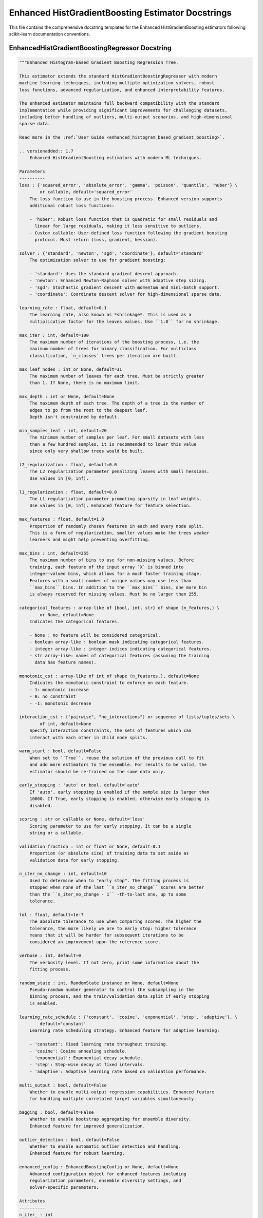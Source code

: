 Enhanced HistGradientBoosting Estimator Docstrings
===================================================

This file contains the comprehensive docstring templates for the Enhanced HistGradientBoosting
estimators following scikit-learn documentation conventions.

EnhancedHistGradientBoostingRegressor Docstring
-----------------------------------------------

.. code-block:: python

    """Enhanced Histogram-based Gradient Boosting Regression Tree.
    
    This estimator extends the standard HistGradientBoostingRegressor with modern
    machine learning techniques, including multiple optimization solvers, robust
    loss functions, advanced regularization, and enhanced interpretability features.
    
    The enhanced estimator maintains full backward compatibility with the standard
    implementation while providing significant improvements for challenging datasets,
    including better handling of outliers, multi-output scenarios, and high-dimensional
    sparse data.
    
    Read more in the :ref:`User Guide <enhanced_histogram_based_gradient_boosting>`.
    
    .. versionadded:: 1.7
        Enhanced HistGradientBoosting estimators with modern ML techniques.
    
    Parameters
    ----------
    loss : {'squared_error', 'absolute_error', 'gamma', 'poisson', 'quantile', 'huber'} \
            or callable, default='squared_error'
        The loss function to use in the boosting process. Enhanced version supports
        additional robust loss functions:
        
        - 'huber': Robust loss function that is quadratic for small residuals and
          linear for large residuals, making it less sensitive to outliers.
        - Custom callable: User-defined loss function following the gradient boosting
          protocol. Must return (loss, gradient, hessian).
    
    solver : {'standard', 'newton', 'sgd', 'coordinate'}, default='standard'
        The optimization solver to use for gradient boosting:
        
        - 'standard': Uses the standard gradient descent approach.
        - 'newton': Enhanced Newton-Raphson solver with adaptive step sizing.
        - 'sgd': Stochastic gradient descent with momentum and mini-batch support.
        - 'coordinate': Coordinate descent solver for high-dimensional sparse data.
    
    learning_rate : float, default=0.1
        The learning rate, also known as *shrinkage*. This is used as a
        multiplicative factor for the leaves values. Use ``1.0`` for no shrinkage.
    
    max_iter : int, default=100
        The maximum number of iterations of the boosting process, i.e. the
        maximum number of trees for binary classification. For multiclass
        classification, `n_classes` trees per iteration are built.
    
    max_leaf_nodes : int or None, default=31
        The maximum number of leaves for each tree. Must be strictly greater
        than 1. If None, there is no maximum limit.
    
    max_depth : int or None, default=None
        The maximum depth of each tree. The depth of a tree is the number of
        edges to go from the root to the deepest leaf.
        Depth isn't constrained by default.
    
    min_samples_leaf : int, default=20
        The minimum number of samples per leaf. For small datasets with less
        than a few hundred samples, it is recommended to lower this value
        since only very shallow trees would be built.
    
    l2_regularization : float, default=0.0
        The L2 regularization parameter penalizing leaves with small hessians.
        Use values in [0, inf).
    
    l1_regularization : float, default=0.0
        The L1 regularization parameter promoting sparsity in leaf weights.
        Use values in [0, inf). Enhanced feature for feature selection.
    
    max_features : float, default=1.0
        Proportion of randomly chosen features in each and every node split.
        This is a form of regularization, smaller values make the trees weaker
        learners and might help preventing overfitting.
    
    max_bins : int, default=255
        The maximum number of bins to use for non-missing values. Before
        training, each feature of the input array `X` is binned into
        integer-valued bins, which allows for a much faster training stage.
        Features with a small number of unique values may use less than
        ``max_bins`` bins. In addition to the ``max_bins`` bins, one more bin
        is always reserved for missing values. Must be no larger than 255.
    
    categorical_features : array-like of {bool, int, str} of shape (n_features,) \
            or None, default=None
        Indicates the categorical features.
    
        - None : no feature will be considered categorical.
        - boolean array-like : boolean mask indicating categorical features.
        - integer array-like : integer indices indicating categorical features.
        - str array-like: names of categorical features (assuming the training
          data has feature names).
    
    monotonic_cst : array-like of int of shape (n_features,), default=None
        Indicates the monotonic constraint to enforce on each feature.
        - 1: monotonic increase
        - 0: no constraint
        - -1: monotonic decrease
    
    interaction_cst : {"pairwise", "no_interactions"} or sequence of lists/tuples/sets \
            of int, default=None
        Specify interaction constraints, the sets of features which can
        interact with each other in child node splits.
    
    warm_start : bool, default=False
        When set to ``True``, reuse the solution of the previous call to fit
        and add more estimators to the ensemble. For results to be valid, the
        estimator should be re-trained on the same data only.
    
    early_stopping : 'auto' or bool, default='auto'
        If 'auto', early stopping is enabled if the sample size is larger than
        10000. If True, early stopping is enabled, otherwise early stopping is
        disabled.
    
    scoring : str or callable or None, default='loss'
        Scoring parameter to use for early stopping. It can be a single
        string or a callable.
    
    validation_fraction : int or float or None, default=0.1
        Proportion (or absolute size) of training data to set aside as
        validation data for early stopping.
    
    n_iter_no_change : int, default=10
        Used to determine when to "early stop". The fitting process is
        stopped when none of the last ``n_iter_no_change`` scores are better
        than the ``n_iter_no_change - 1`` -th-to-last one, up to some
        tolerance.
    
    tol : float, default=1e-7
        The absolute tolerance to use when comparing scores. The higher the
        tolerance, the more likely we are to early stop: higher tolerance
        means that it will be harder for subsequent iterations to be
        considered an improvement upon the reference score.
    
    verbose : int, default=0
        The verbosity level. If not zero, print some information about the
        fitting process.
    
    random_state : int, RandomState instance or None, default=None
        Pseudo-random number generator to control the subsampling in the
        binning process, and the train/validation data split if early stopping
        is enabled.
    
    learning_rate_schedule : {'constant', 'cosine', 'exponential', 'step', 'adaptive'}, \
            default='constant'
        Learning rate scheduling strategy. Enhanced feature for adaptive learning:
        
        - 'constant': Fixed learning rate throughout training.
        - 'cosine': Cosine annealing schedule.
        - 'exponential': Exponential decay schedule.
        - 'step': Step-wise decay at fixed intervals.
        - 'adaptive': Adaptive learning rate based on validation performance.
    
    multi_output : bool, default=False
        Whether to enable multi-output regression capabilities. Enhanced feature
        for handling multiple correlated target variables simultaneously.
    
    bagging : bool, default=False
        Whether to enable bootstrap aggregating for ensemble diversity.
        Enhanced feature for improved generalization.
    
    outlier_detection : bool, default=False
        Whether to enable automatic outlier detection and handling.
        Enhanced feature for robust learning.
    
    enhanced_config : EnhancedBoostingConfig or None, default=None
        Advanced configuration object for enhanced features including
        regularization parameters, ensemble diversity settings, and
        solver-specific parameters.
    
    Attributes
    ----------
    n_iter_ : int
        The number of iterations as selected by early stopping, depending on
        the `early_stopping` parameter. Otherwise it corresponds to max_iter.
    
    n_trees_per_iteration_ : int
        The number of tree that are built at each iteration. This is equal to 1
        for binary classification and regression, and to ``n_classes`` for
        multiclass classification.
    
    train_score_ : ndarray, shape (n_iter_,)
        The scores at each iteration on the training data. The first entry
        is the score of the ensemble before the first iteration. Scores are
        computed according to the ``scoring`` parameter. If ``scoring`` is
        not 'loss', scores are computed on a subset of at most 10 000
        samples. Empty if no early stopping.
    
    validation_score_ : ndarray, shape (n_iter_,)
        The scores at each iteration on the validation data. The first entry
        is the score of the ensemble before the first iteration. Scores are
        computed according to the ``scoring`` parameter. Empty if no early
        stopping or if ``validation_fraction`` is None.
    
    is_categorical_ : ndarray, shape (n_features,) or None
        Boolean mask for the categorical features. ``None`` if there are no
        categorical features.
    
    n_features_in_ : int
        Number of features seen during :term:`fit`.
    
    feature_names_in_ : ndarray of shape (`n_features_in_`,), dtype=object
        Names of features seen during :term:`fit`. Defined only when `X`
        has feature names that are all strings.
    
    See Also
    --------
    HistGradientBoostingRegressor : Standard histogram-based gradient boosting regressor.
    EnhancedHistGradientBoostingClassifier : Enhanced histogram-based gradient boosting classifier.
    GradientBoostingRegressor : Exact gradient boosting regressor.
    
    Notes
    -----
    The enhanced estimator provides all capabilities of the standard
    HistGradientBoostingRegressor plus additional modern ML techniques:
    
    - **Multiple Solvers**: Newton-Raphson, SGD, and Coordinate Descent solvers
      for different optimization scenarios.
    - **Robust Loss Functions**: Huber loss for outlier-robust regression.
    - **Advanced Regularization**: L1 regularization, Elastic Net, and Dropout.
    - **Multi-output Support**: Handle multiple correlated targets simultaneously.
    - **Enhanced Interpretability**: SHAP integration and advanced feature importance.
    
    The features are designed to maintain backward compatibility while providing
    significant improvements for challenging datasets.
    
    References
    ----------
    .. [1] T. Chen and C. Guestrin, "XGBoost: A Scalable Tree Boosting System",
           22nd SIGKDD Conference on Knowledge Discovery and Data Mining, 2016.
    .. [2] G. Ke et al., "LightGBM: A Highly Efficient Gradient Boosting Decision Tree",
           Advances in Neural Information Processing Systems 30, 2017.
    .. [3] P. J. Huber, "Robust Estimation of a Location Parameter",
           The Annals of Mathematical Statistics, 1964.
    
    Examples
    --------
    >>> from sklearn.datasets import make_regression
    >>> from sklearn.ensemble import EnhancedHistGradientBoostingRegressor
    >>> X, y = make_regression(n_samples=500, random_state=0)
    >>> reg = EnhancedHistGradientBoostingRegressor(random_state=0).fit(X, y)
    >>> reg.score(X, y)
    0.99...
    
    Enhanced features example:
    
    >>> # Robust regression with outliers
    >>> reg_robust = EnhancedHistGradientBoostingRegressor(
    ...     loss='huber',
    ...     solver='newton',
    ...     l1_regularization=0.01,
    ...     random_state=0
    ... )
    >>> reg_robust.fit(X, y)
    EnhancedHistGradientBoostingRegressor(...)
    
    >>> # Multi-output regression
    >>> import numpy as np
    >>> y_multi = np.column_stack([y, y * 0.5])
    >>> reg_multi = EnhancedHistGradientBoostingRegressor(
    ...     multi_output=True,
    ...     random_state=0
    ... )
    >>> reg_multi.fit(X, y_multi)
    EnhancedHistGradientBoostingRegressor(...)
    >>> reg_multi.predict(X[:5])  # doctest: +SKIP
    array([...])
    
    >>> # Enhanced feature importance
    >>> importance = reg.get_feature_importance(method='gain')
    >>> importance.shape
    (100,)
    """

EnhancedHistGradientBoostingClassifier Docstring
------------------------------------------------

.. code-block:: python

    """Enhanced Histogram-based Gradient Boosting Classification Tree.
    
    This estimator extends the standard HistGradientBoostingClassifier with modern
    machine learning techniques, including multiple optimization solvers, robust
    loss functions (like Focal loss for imbalanced data), advanced regularization,
    and enhanced interpretability features.
    
    The enhanced estimator maintains full backward compatibility with the standard
    implementation while providing significant improvements for challenging datasets,
    including better handling of imbalanced classes and high-dimensional sparse data.
    
    Read more in the :ref:`User Guide <enhanced_histogram_based_gradient_boosting>`.
    
    .. versionadded:: 1.7
        Enhanced HistGradientBoosting estimators with modern ML techniques.
    
    Parameters
    ----------
    loss : {'log_loss', 'focal'} or callable, default='log_loss'
        The loss function to use in the boosting process. Enhanced version supports
        additional robust loss functions:
        
        - 'focal': Focal loss designed for imbalanced classification problems.
          Down-weights easy examples and focuses learning on hard examples.
        - Custom callable: User-defined loss function following the gradient boosting
          protocol. Must return (loss, gradient, hessian).
    
    solver : {'standard', 'newton', 'sgd', 'coordinate'}, default='standard'
        The optimization solver to use for gradient boosting:
        
        - 'standard': Uses the standard gradient descent approach.
        - 'newton': Enhanced Newton-Raphson solver with adaptive step sizing.
        - 'sgd': Stochastic gradient descent with momentum and mini-batch support.
        - 'coordinate': Coordinate descent solver for high-dimensional sparse data.
    
    learning_rate : float, default=0.1
        The learning rate, also known as *shrinkage*. This is used as a
        multiplicative factor for the leaves values. Use ``1.0`` for no shrinkage.
    
    max_iter : int, default=100
        The maximum number of iterations of the boosting process, i.e. the
        maximum number of trees for binary classification. For multiclass
        classification, `n_classes` trees per iteration are built.
    
    max_leaf_nodes : int or None, default=31
        The maximum number of leaves for each tree. Must be strictly greater
        than 1. If None, there is no maximum limit.
    
    max_depth : int or None, default=None
        The maximum depth of each tree. The depth of a tree is the number of
        edges to go from the root to the deepest leaf.
        Depth isn't constrained by default.
    
    min_samples_leaf : int, default=20
        The minimum number of samples per leaf. For small datasets with less
        than a few hundred samples, it is recommended to lower this value
        since only very shallow trees would be built.
    
    l2_regularization : float, default=0.0
        The L2 regularization parameter penalizing leaves with small hessians.
        Use values in [0, inf).
    
    l1_regularization : float, default=0.0
        The L1 regularization parameter promoting sparsity in leaf weights.
        Use values in [0, inf). Enhanced feature for feature selection.
    
    max_features : float, default=1.0
        Proportion of randomly chosen features in each and every node split.
        This is a form of regularization, smaller values make the trees weaker
        learners and might help preventing overfitting.
    
    max_bins : int, default=255
        The maximum number of bins to use for non-missing values. Before
        training, each feature of the input array `X` is binned into
        integer-valued bins, which allows for a much faster training stage.
        Features with a small number of unique values may use less than
        ``max_bins`` bins. In addition to the ``max_bins`` bins, one more bin
        is always reserved for missing values. Must be no larger than 255.
    
    categorical_features : array-like of {bool, int, str} of shape (n_features,) \
            or None, default=None
        Indicates the categorical features.
    
    monotonic_cst : array-like of int of shape (n_features,), default=None
        Indicates the monotonic constraint to enforce on each feature.
        - 1: monotonic increase
        - 0: no constraint
        - -1: monotonic decrease
    
    interaction_cst : {"pairwise", "no_interactions"} or sequence of lists/tuples/sets \
            of int, default=None
        Specify interaction constraints, the sets of features which can
        interact with each other in child node splits.
    
    warm_start : bool, default=False
        When set to ``True``, reuse the solution of the previous call to fit
        and add more estimators to the ensemble. For results to be valid, the
        estimator should be re-trained on the same data only.
    
    early_stopping : 'auto' or bool, default='auto'
        If 'auto', early stopping is enabled if the sample size is larger than
        10000. If True, early stopping is enabled, otherwise early stopping is
        disabled.
    
    scoring : str or callable or None, default='loss'
        Scoring parameter to use for early stopping.
    
    validation_fraction : int or float or None, default=0.1
        Proportion (or absolute size) of training data to set aside as
        validation data for early stopping.
    
    n_iter_no_change : int, default=10
        Used to determine when to "early stop".
    
    tol : float, default=1e-7
        The absolute tolerance to use when comparing scores during early stopping.
    
    verbose : int, default=0
        The verbosity level. If not zero, print some information about the
        fitting process.
    
    random_state : int, RandomState instance or None, default=None
        Pseudo-random number generator to control the subsampling in the
        binning process, and the train/validation data split if early stopping
        is enabled.
    
    class_weight : dict or 'balanced', default=None
        Weights associated with classes in the form ``{class_label: weight}``.
        If not given, all classes are supposed to have weight one.
        The "balanced" mode uses the values of y to automatically adjust
        weights inversely proportional to class frequencies in the input data
        as ``n_samples / (n_classes * np.bincount(y))``.
    
    learning_rate_schedule : {'constant', 'cosine', 'exponential', 'step', 'adaptive'}, \
            default='constant'
        Learning rate scheduling strategy. Enhanced feature for adaptive learning.
    
    bagging : bool, default=False
        Whether to enable bootstrap aggregating for ensemble diversity.
        Enhanced feature for improved generalization.
    
    outlier_detection : bool, default=False
        Whether to enable automatic outlier detection and handling.
        Enhanced feature for robust learning.
    
    enhanced_config : EnhancedBoostingConfig or None, default=None
        Advanced configuration object for enhanced features.
    
    Attributes
    ----------
    classes_ : array, shape = (n_classes,)
        Class labels.
    
    n_iter_ : int
        The number of iterations as selected by early stopping.
    
    n_trees_per_iteration_ : int
        The number of tree that are built at each iteration.
    
    train_score_ : ndarray, shape (n_iter_,)
        The scores at each iteration on the training data.
    
    validation_score_ : ndarray, shape (n_iter_,)
        The scores at each iteration on the validation data.
    
    is_categorical_ : ndarray, shape (n_features,) or None
        Boolean mask for the categorical features.
    
    n_features_in_ : int
        Number of features seen during :term:`fit`.
    
    feature_names_in_ : ndarray of shape (`n_features_in_`,), dtype=object
        Names of features seen during :term:`fit`.
    
    See Also
    --------
    HistGradientBoostingClassifier : Standard histogram-based gradient boosting classifier.
    EnhancedHistGradientBoostingRegressor : Enhanced histogram-based gradient boosting regressor.
    GradientBoostingClassifier : Exact gradient boosting classifier.
    
    Examples
    --------
    >>> from sklearn.datasets import make_classification
    >>> from sklearn.ensemble import EnhancedHistGradientBoostingClassifier
    >>> X, y = make_classification(n_samples=500, random_state=0)
    >>> clf = EnhancedHistGradientBoostingClassifier(random_state=0).fit(X, y)
    >>> clf.score(X, y)
    1.0
    
    Enhanced features for imbalanced data:
    
    >>> # Focal loss for imbalanced classification
    >>> X_imb, y_imb = make_classification(
    ...     n_samples=1000, weights=[0.9, 0.1], random_state=0
    ... )
    >>> clf_focal = EnhancedHistGradientBoostingClassifier(
    ...     loss='focal',
    ...     solver='sgd',
    ...     random_state=0
    ... )
    >>> clf_focal.fit(X_imb, y_imb)
    EnhancedHistGradientBoostingClassifier(...)
    """
